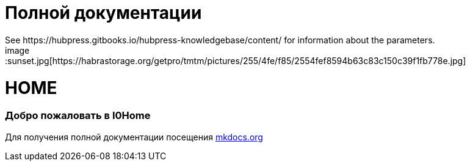 = Полной документации
 See https://hubpress.gitbooks.io/hubpress-knowledgebase/content/ for information about the parameters.
:hp-image: /covers/cover.png
:published_at: 2019-01-31
:hp-tags: HubPress, Blog, Open_Source,
:hp-alt-title: My English Title
image::sunset.jpg[https://habrastorage.org/getpro/tmtm/pictures/255/4fe/f85/2554fef8594b63c83c150c39f1fb778e.jpg]

# HOME
### Добро пожаловать в I0Home


Для получения полной документации посещения http://mkdocs.org[mkdocs.org]
